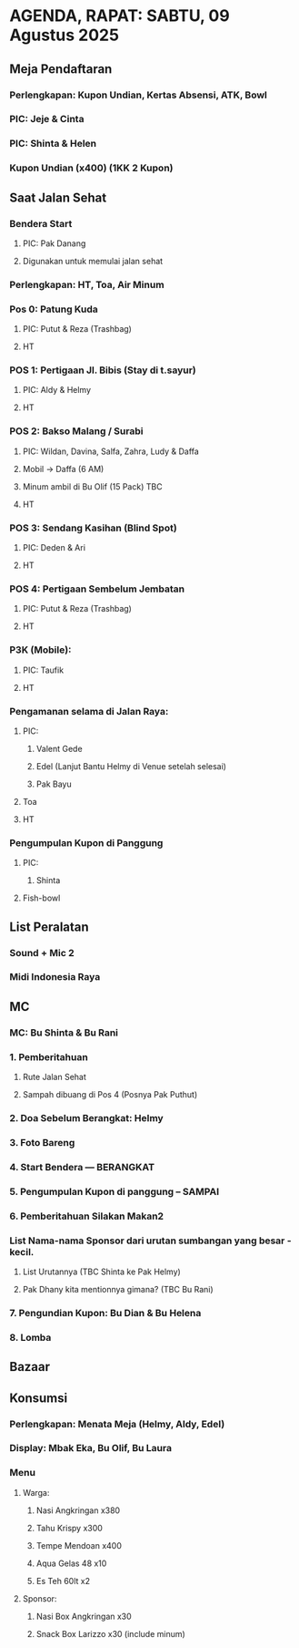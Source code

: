 * AGENDA, RAPAT: SABTU, 09 Agustus 2025

** Meja Pendaftaran
*** Perlengkapan: Kupon Undian, Kertas Absensi, ATK, Bowl
*** PIC: Jeje & Cinta
*** PIC: Shinta & Helen
*** Kupon Undian (x400) (1KK 2 Kupon)
** Saat Jalan Sehat
*** Bendera Start
**** PIC: Pak Danang
**** Digunakan untuk memulai jalan sehat
*** Perlengkapan: HT, Toa, Air Minum
*** Pos 0: Patung Kuda
**** PIC: Putut & Reza (Trashbag)
**** HT
*** POS 1: Pertigaan Jl. Bibis (Stay di t.sayur)
**** PIC: Aldy & Helmy
**** HT
*** POS 2: Bakso Malang / Surabi
**** PIC: Wildan, Davina, Salfa, Zahra, Ludy & Daffa
**** Mobil -> Daffa (6 AM)
**** Minum ambil di Bu Olif (15 Pack) TBC
**** HT
*** POS 3: Sendang Kasihan (Blind Spot)
**** PIC: Deden & Ari
**** HT
*** POS 4: Pertigaan Sembelum Jembatan
**** PIC: Putut & Reza (Trashbag)
**** HT
*** P3K (Mobile):
**** PIC: Taufik
**** HT
*** Pengamanan selama di Jalan Raya:
**** PIC:
***** Valent Gede
***** Edel (Lanjut Bantu Helmy di Venue setelah selesai)
***** Pak Bayu
**** Toa
**** HT
*** Pengumpulan Kupon di Panggung
**** PIC:
***** Shinta
**** Fish-bowl
** List Peralatan
*** Sound + Mic 2
*** Midi Indonesia Raya
** MC
*** MC: Bu Shinta & Bu Rani
*** 1. Pemberitahuan
**** Rute Jalan Sehat
**** Sampah dibuang di Pos 4 (Posnya Pak Puthut)
*** 2. Doa Sebelum Berangkat: Helmy
*** 3. Foto Bareng
*** 4. Start Bendera --- BERANGKAT
*** 5. Pengumpulan Kupon di panggung -- SAMPAI
*** 6. Pemberitahuan Silakan Makan2
*** List Nama-nama Sponsor dari urutan sumbangan yang besar - kecil.
**** List Urutannya (TBC Shinta ke Pak Helmy)
**** Pak Dhany kita mentionnya gimana? (TBC Bu Rani)
*** 7. Pengundian Kupon: Bu Dian & Bu Helena
*** 8. Lomba
** Bazaar
** Konsumsi
*** Perlengkapan: Menata Meja (Helmy, Aldy, Edel)
*** Display: Mbak Eka, Bu Olif, Bu Laura
*** Menu
**** Warga:
***** Nasi Angkringan x380
***** Tahu Krispy x300
***** Tempe Mendoan x400
***** Aqua Gelas 48 x10
***** Es Teh 60lt x2
**** Sponsor:
***** Nasi Box Angkringan x30
***** Snack Box Larizzo x30 (include minum)
